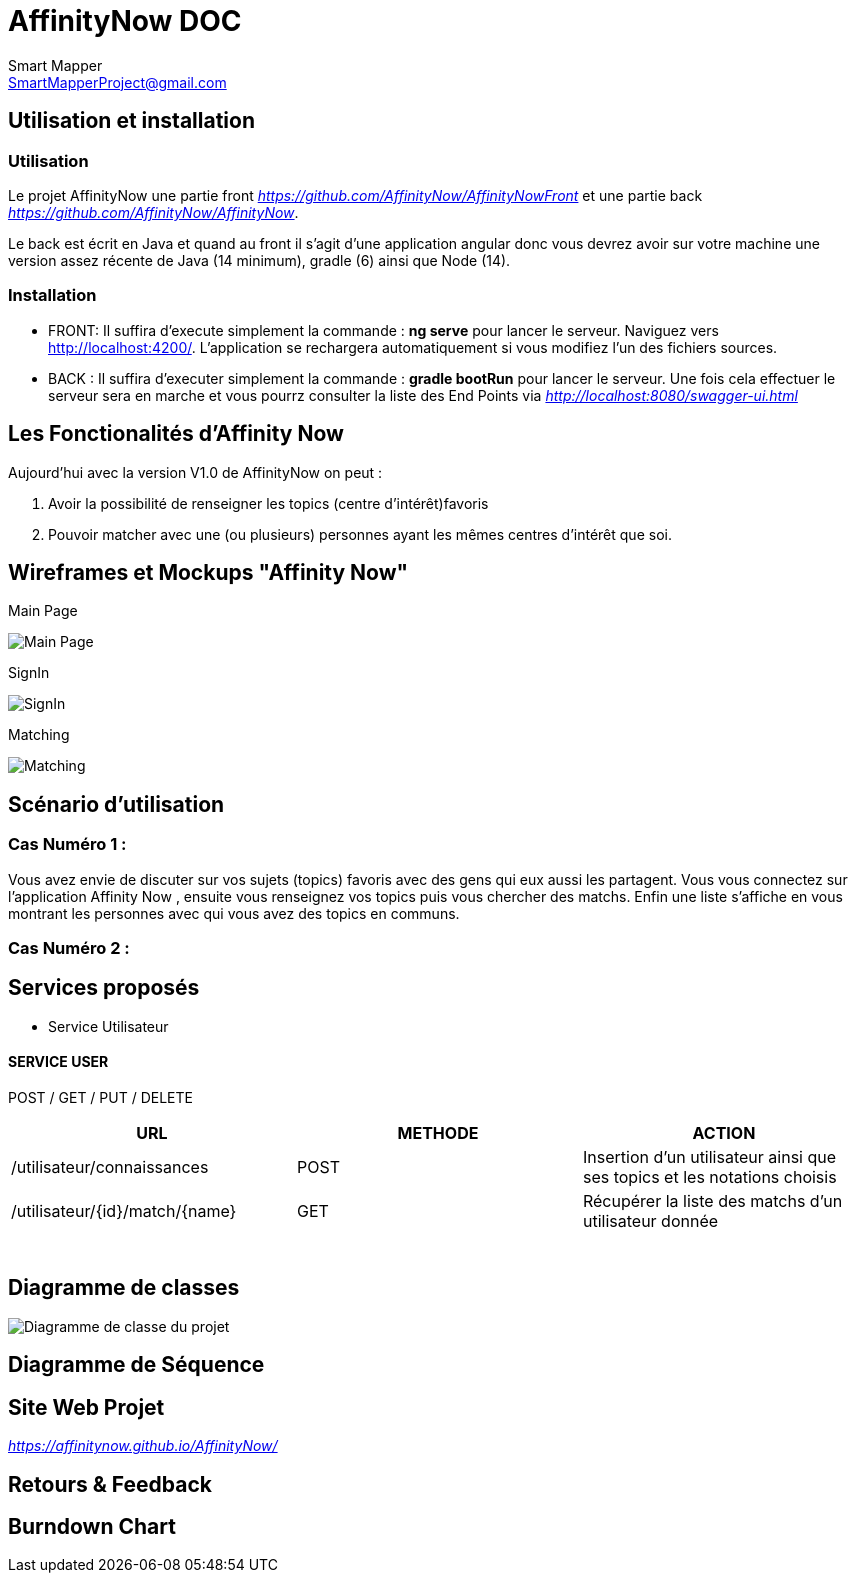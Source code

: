 = AffinityNow DOC
Smart Mapper <SmartMapperProject@gmail.com>

== Utilisation et installation
=== Utilisation

Le projet AffinityNow une partie front _https://github.com/AffinityNow/AffinityNowFront_
et une partie back _https://github.com/AffinityNow/AffinityNow_.

Le back est écrit en Java et quand au front il s'agit d'une application angular donc
vous devrez avoir sur votre machine une version assez récente de Java (14 minimum), gradle (6) ainsi que Node (14).

=== Installation
* FRONT:
Il suffira d'execute simplement la commande : *ng serve* pour lancer le serveur.
Naviguez vers http://localhost:4200/. L'application se rechargera automatiquement si vous modifiez l'un des fichiers sources.

* BACK :
Il suffira d'executer simplement la commande : *gradle bootRun* pour lancer le serveur.
Une fois cela effectuer le serveur sera en marche et vous pourrz consulter la liste des End Points via _http://localhost:8080/swagger-ui.html_

== Les Fonctionalités d'Affinity Now

Aujourd'hui avec la version V1.0 de AffinityNow on peut :

1. Avoir la possibilité de renseigner les topics (centre d'intérêt)favoris

2. Pouvoir matcher avec une (ou plusieurs) personnes ayant les mêmes centres d'intérêt que soi.

== Wireframes et Mockups "Affinity Now"
Main Page

image::../MainPage.png[Main Page]

SignIn

image::../SignIn.png[SignIn]

Matching

image::../Matching.png[Matching]


== Scénario d'utilisation
=== Cas Numéro 1 :

****
Vous avez envie de discuter sur vos sujets (topics) favoris avec des gens qui eux aussi
les partagent. Vous vous connectez sur l'application Affinity Now , ensuite vous renseignez vos topics
puis vous chercher des matchs. Enfin une liste s'affiche en vous montrant les personnes avec qui vous avez des
topics en communs.
****

=== Cas Numéro 2 :
****

****

== Services proposés

* Service  Utilisateur

==== SERVICE USER
****
POST / GET / PUT / DELETE
****
|===
|URL |METHODE |ACTION

|/utilisateur/connaissances|POST|Insertion d'un utilisateur ainsi que ses topics et les notations choisis
|/utilisateur/{id}/match/{name}|GET|Récupérer la liste des matchs d'un utilisateur donnée
|

|
|
|

|
|
|

|
|
|

|
|
|

|
|
|

|
|
|

|===

== Diagramme de classes

image::../diagram.svg[Diagramme de classe du projet]

== Diagramme de Séquence


== Site Web Projet
_https://affinitynow.github.io/AffinityNow/_

== Retours & Feedback

== Burndown Chart 
